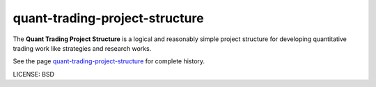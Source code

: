 quant-trading-project-structure
===============================

The **Quant Trading Project Structure** is a logical and reasonably simple project structure for developing quantitative trading work like strategies and research works.

See the page `quant-trading-project-structure`_ for complete history.

LICENSE: BSD

.. _`reproducible-research-doc`: https://parrondo.github.io/quant-trading-project-structure/
